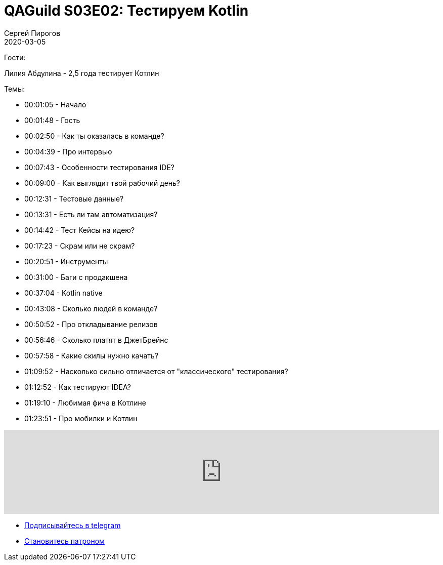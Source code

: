= QAGuild S03E02: Тестируем Kotlin
Сергей Пирогов
2020-03-05
:jbake-type: post
:jbake-tags: QAGuild, Podcast
:jbake-summary: Подкаст о том, как тестируют язык программирования
:jbake-status: published

Гости:

Лилия Абдулина - 2,5 года тестирует Котлин

Темы:

- 00:01:05 - Начало
- 00:01:48 - Гость
- 00:02:50 - Как ты оказалась в команде?
- 00:04:39 - Про интервью
- 00:07:43 - Особенности тестирования IDE?
- 00:09:00 - Как выглядит твой рабочий день?
- 00:12:31 - Тестовые данные?
- 00:13:31 - Есть ли там автоматизация?
- 00:14:42 - Тест Кейсы на идею?
- 00:17:23 - Скрам или не скрам?
- 00:20:51 - Инструменты
- 00:31:00 - Баги с продакшена
- 00:37:04 - Kotlin native
- 00:43:08 - Сколько людей в команде?
- 00:50:52 - Про откладывание релизов
- 00:56:46 - Сколько платят в ДжетБрейнс
- 00:57:58 - Какие скилы нужно качать?
- 01:09:52 - Насколько сильно отличается от "классического" тестирования?
- 01:12:52 - Как тестируют IDEA?
- 01:19:10 - Любимая фича в Котлине
- 01:23:51 - Про мобилки и Котлин

++++
<iframe width="100%" height="166" scrolling="no" frameborder="no" allow="autoplay" src="https://w.soundcloud.com/player/?url=https%3A//api.soundcloud.com/tracks/766723891&color=%23ff5500&auto_play=false&hide_related=true&show_comments=true&show_user=true&show_reposts=false&show_teaser=true"></iframe>
++++

- http://bit.ly/qaguild-telegram[Подписывайтесь в telegram]
- http://bit.ly/qaguild-patreon[Становитесь патроном]
